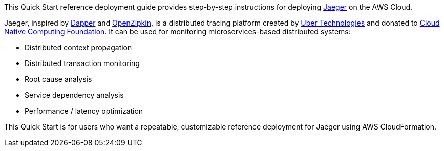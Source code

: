 This Quick Start reference deployment guide provides step-by-step instructions for deploying https://www.jaegertracing.io/[Jaeger] on the AWS Cloud.

Jaeger, inspired by https://research.google.com/pubs/pub36356.html[Dapper] and https://zipkin.io/[OpenZipkin], 
is a distributed tracing platform created by https://uber.github.io/[Uber Technologies] and donated to 
https://cncf.io/[Cloud Native Computing Foundation]. It can be used for monitoring microservices-based distributed systems:

* Distributed context propagation
* Distributed transaction monitoring
* Root cause analysis
* Service dependency analysis
* Performance / latency optimization

This Quick Start is for users who want a repeatable, customizable reference deployment for Jaeger using AWS CloudFormation.